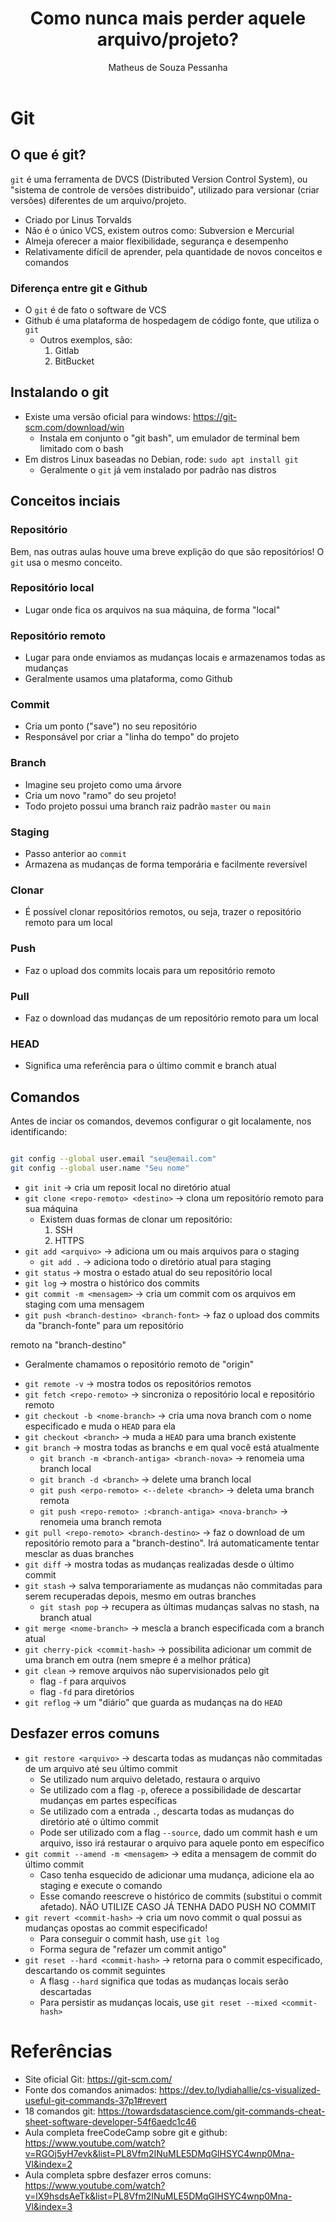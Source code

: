 #+title: Como nunca mais perder aquele arquivo/projeto?
#+author: Matheus de Souza Pessanha
#+email: 00119110328@pq.uenf.br

* Git
** O que é git?
~git~ é uma ferramenta de DVCS (Distributed Version Control System), ou "sistema de controle de versões distribuido",
utilizado para versionar (criar versões) diferentes de um arquivo/projeto.

- Criado por Linus Torvalds
- Não é o único VCS, existem outros como: Subversion e Mercurial
- Almeja oferecer a maior flexibilidade, segurança e desempenho
- Relativamente difícil de aprender, pela quantidade de novos conceitos e comandos

*** Diferença entre git e Github
- O ~git~ é de fato o software de VCS
- Github é uma plataforma de hospedagem de código fonte, que utiliza o ~git~
  - Outros exemplos, são:
    1. Gitlab
    2. BitBucket

** Instalando o git
- Existe uma versão oficial para windows: https://git-scm.com/download/win
  - Instala em conjunto o "git bash", um emulador de terminal bem limitado com o bash
- Em distros Linux baseadas no Debian, rode: =sudo apt install git=
  - Geralmente o ~git~ já vem instalado por padrão nas distros

** Conceitos inciais
*** Repositório
Bem, nas outras aulas houve uma breve explição do que são repositórios! O ~git~ usa o mesmo conceito.

*** Repositório local
- Lugar onde fica os arquivos na sua máquina, de forma "local"
*** Repositório remoto
- Lugar para onde enviamos as mudanças locais e armazenamos todas as mudanças
- Geralmente usamos uma plataforma, como Github

*** Commit
- Cria um ponto ("save") no seu repositório
- Responsável por criar a "linha do tempo" do projeto

*** Branch
- Imagine seu projeto como uma árvore
- Cria um novo "ramo" do seu projeto!
- Todo projeto possui uma branch raiz padrão ~master~ ou ~main~

*** Staging
- Passo anterior ao ~commit~
- Armazena as mudanças de forma temporária e facilmente reversível

*** Clonar
- É possível clonar repositórios remotos, ou seja, trazer o repositório remoto para um local

*** Push
- Faz o upload dos commits locais para um repositório remoto

*** Pull
- Faz o download das mudanças de um repositório remoto para um local

*** HEAD
- Significa uma referência para o último commit e branch atual
** Comandos
Antes de inciar os comandos, devemos configurar o git localamente, nos identificando:
#+begin_src bash

git config --global user.email "seu@email.com"
git config --global user.name "Seu nome"

#+end_src

- =git init= -> cria um reposit local no diretório atual
- =git clone <repo-remoto> <destino>= -> clona um repositório remoto para sua máquina
  - Existem duas formas de clonar um repositório:
    1. SSH
    2. HTTPS
- =git add <arquivo>= -> adiciona um ou mais arquivos para o staging
  - =git add .= -> adiciona todo o diretório atual para staging
- =git status= -> mostra o estado atual do seu repositório local
- =git log= -> mostra o histórico dos commits
- =git commit -m <mensagem>= -> cria um commit com os arquivos em staging com uma mensagem
- =git push <branch-destino> <branch-font>= -> faz o upload dos commits da "branch-fonte" para um repositório
remoto na "branch-destino"
  - Geralmente chamamos o repositório remoto de "origin"
- =git remote -v= -> mostra todos os repositórios remotos
- =git fetch <repo-remoto>= -> sincroniza o repositório local e repositório remoto
- =git checkout -b <nome-branch>= -> cria uma nova branch com o nome especificado e muda o ~HEAD~ para ela
- =git checkout <branch>= -> muda a ~HEAD~ para uma branch existente
- =git branch=  -> mostra todas as branchs e em qual você está atualmente
  - =git branch -m <branch-antiga> <branch-nova>= -> renomeia uma branch local
  - =git branch -d <branch>= -> delete uma branch local
  - =git push <erpo-remoto> <--delete <branch>= -> deleta uma branch remota
  - =git push <repo-remoto> :<branch-antiga> <nova-branch>= -> renomeia uma branch remota
- =git pull <repo-remoto> <branch-destino>= -> faz o download de um repositório remoto para a "branch-destino".
  Irá automaticamente tentar mesclar as duas branches
- =git diff= -> mostra todas as mudanças realizadas desde o último commit
- =git stash= -> salva temporariamente as mudanças não commitadas para serem recuperadas depois, mesmo em outras branches
  - =git stash pop= -> recupera as últimas mudanças salvas no stash, na branch atual
- =git merge <nome-branch>= -> mescla a branch especificada com a branch atual
- =git cherry-pick <commit-hash>= -> possibilita adicionar um commit de uma branch em outra (nem smepre é a melhor prática)
- =git clean= -> remove arquivos não supervisionados pelo git
  - flag ~-f~ para arquivos
  - flag ~-fd~ para diretórios
- =git reflog= -> um "diário" que guarda as mudanças na do ~HEAD~

** Desfazer erros comuns
- =git restore <arquivo>= -> descarta todas as mudanças não commitadas de um arquivo até seu último commit
  - Se utilizado num arquivo deletado, restaura o arquivo
  - Se utilizado com a flag ~-p~, oferece a possibilidade de descartar mudanças em partes específicas
  - Se utilizado com a entrada ~.~, descarta todas as mudanças do diretório até o último commit
  - Pode ser utilizado com a flag ~--source~, dado um commit hash e um arquivo, isso irá restaurar o arquivo para aquele ponto em
    específico
- =git commit --amend -m <mensagem>= -> edita a mensagem de commit do último commit
  - Caso tenha esquecido de adicionar uma mudança, adicione ela ao staging e execute o comando
  - Esse comando reescreve o histórico de commits (substitui o commit afetado). NÃO UTILIZE CASO JÁ TENHA DADO PUSH NO COMMIT
- =git revert <commit-hash>= -> cria um novo commit o qual possui as mudanças opostas ao commit especificado!
  - Para conseguir o commit hash, use =git log=
  - Forma segura de "refazer um commit antigo"
- =git reset --hard <commit-hash>= -> retorna para o commit especificado, descartando os commit seguintes
  - A flasg ~--hard~ significa que todas as mudanças locais serão descartadas
  - Para persistir as mudanças locais, use =git reset --mixed <commit-hash>=

* Referências
- Site oficial Git: https://git-scm.com/
- Fonte dos comandos animados: https://dev.to/lydiahallie/cs-visualized-useful-git-commands-37p1#revert
- 18 comandos git: https://towardsdatascience.com/git-commands-cheat-sheet-software-developer-54f6aedc1c46
- Aula completa freeCodeCamp sobre git e github: https://www.youtube.com/watch?v=RGOj5yH7evk&list=PL8Vfm2INuMLE5DMqGlHSYC4wnp0Mna-Vl&index=2
- Aula completa spbre desfazer erros comuns: https://www.youtube.com/watch?v=lX9hsdsAeTk&list=PL8Vfm2INuMLE5DMqGlHSYC4wnp0Mna-Vl&index=3
